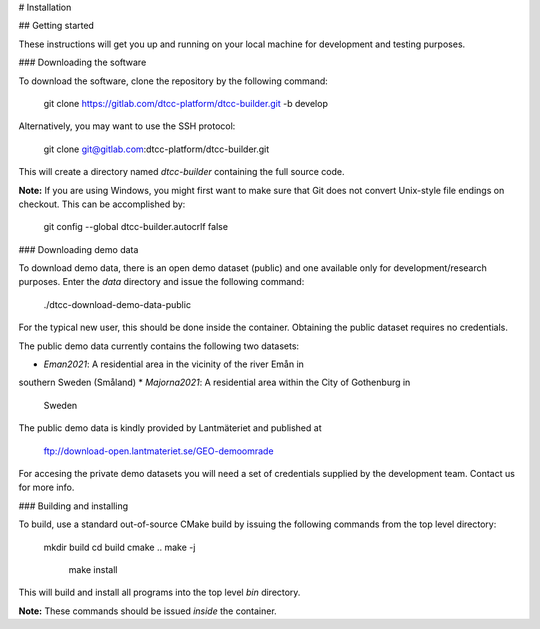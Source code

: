 # Installation

## Getting started

These instructions will get you up and running on your local machine
for development and testing purposes.

### Downloading the software

To download the software, clone the repository by the following command:

    git clone https://gitlab.com/dtcc-platform/dtcc-builder.git -b develop

Alternatively, you may want to use the SSH protocol:

    git clone git@gitlab.com:dtcc-platform/dtcc-builder.git

This will create a directory named `dtcc-builder` containing the full
source code.

**Note:** If you are using Windows, you might first want to make sure
that Git does not convert Unix-style file endings on checkout. This
can be accomplished by:

    git config --global dtcc-builder.autocrlf false

### Downloading demo data

To download demo data, there is an open demo dataset (public) and one
available only for development/research purposes. Enter the `data`
directory and issue the following command:

    ./dtcc-download-demo-data-public

For the typical new user, this should be done inside the
container. Obtaining the public dataset requires no credentials.

The public demo data currently contains the following two datasets:

* `Eman2021`: A residential area in the vicinity of the river Emån in
southern Sweden (Småland)
* `Majorna2021`: A residential area within the City of Gothenburg in
  Sweden

The public demo data is kindly provided by Lantmäteriet and published at

    ftp://download-open.lantmateriet.se/GEO-demoomrade

For accesing the private demo datasets you will need a set of
credentials supplied by the development team. Contact us for more
info.

### Building and installing

To build, use a standard out-of-source CMake build by issuing the
following commands from the top level directory:

    mkdir build
    cd build
    cmake ..
    make -j
	make install

This will build and install all programs into the top level `bin`
directory.

**Note:** These commands should be issued *inside* the container.

